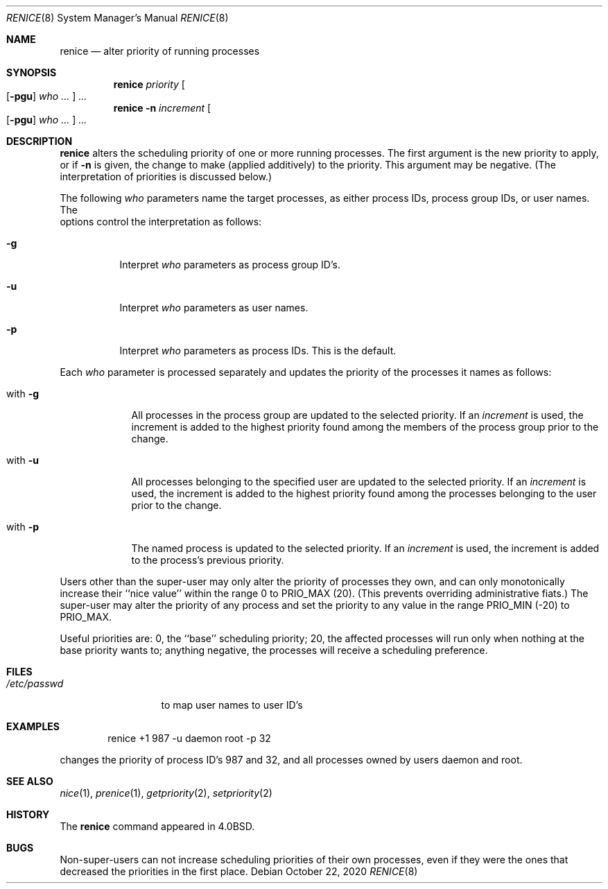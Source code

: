 .\"	$NetBSD: renice.8,v 1.16 2020/10/22 19:55:14 dholland Exp $
.\"
.\" Copyright (c) 1983, 1991, 1993
.\"	The Regents of the University of California.  All rights reserved.
.\"
.\" Redistribution and use in source and binary forms, with or without
.\" modification, are permitted provided that the following conditions
.\" are met:
.\" 1. Redistributions of source code must retain the above copyright
.\"    notice, this list of conditions and the following disclaimer.
.\" 2. Redistributions in binary form must reproduce the above copyright
.\"    notice, this list of conditions and the following disclaimer in the
.\"    documentation and/or other materials provided with the distribution.
.\" 3. Neither the name of the University nor the names of its contributors
.\"    may be used to endorse or promote products derived from this software
.\"    without specific prior written permission.
.\"
.\" THIS SOFTWARE IS PROVIDED BY THE REGENTS AND CONTRIBUTORS ``AS IS'' AND
.\" ANY EXPRESS OR IMPLIED WARRANTIES, INCLUDING, BUT NOT LIMITED TO, THE
.\" IMPLIED WARRANTIES OF MERCHANTABILITY AND FITNESS FOR A PARTICULAR PURPOSE
.\" ARE DISCLAIMED.  IN NO EVENT SHALL THE REGENTS OR CONTRIBUTORS BE LIABLE
.\" FOR ANY DIRECT, INDIRECT, INCIDENTAL, SPECIAL, EXEMPLARY, OR CONSEQUENTIAL
.\" DAMAGES (INCLUDING, BUT NOT LIMITED TO, PROCUREMENT OF SUBSTITUTE GOODS
.\" OR SERVICES; LOSS OF USE, DATA, OR PROFITS; OR BUSINESS INTERRUPTION)
.\" HOWEVER CAUSED AND ON ANY THEORY OF LIABILITY, WHETHER IN CONTRACT, STRICT
.\" LIABILITY, OR TORT (INCLUDING NEGLIGENCE OR OTHERWISE) ARISING IN ANY WAY
.\" OUT OF THE USE OF THIS SOFTWARE, EVEN IF ADVISED OF THE POSSIBILITY OF
.\" SUCH DAMAGE.
.\"
.\"     from: @(#)renice.8	8.1 (Berkeley) 6/9/93
.\"
.Dd October 22, 2020
.Dt RENICE 8
.Os
.Sh NAME
.Nm renice
.Nd alter priority of running processes
.Sh SYNOPSIS
.Nm
.Ar priority
.Oo
.Op Fl pgu
.Ar who ...
.Oc
.Ar ...
.Nm
.Fl n
.Ar increment
.Oo
.Op Fl pgu
.Ar who ...
.Oc
.Ar ...
.Sh DESCRIPTION
.Nm
alters the
scheduling priority of one or more running processes.
The first argument is the new priority to apply, or if
.Fl n
is given, the change to make (applied additively) to the priority.
This argument may be negative.
(The interpretation of priorities is discussed below.)
.Pp
The following
.Ar who
parameters name the target processes, as either process IDs, process
group IDs, or user names.
The
.It pgf
options control the interpretation as follows:
.Bl -tag -width Ds
.It Fl g
Interpret
.Ar who
parameters as process group ID's.
.It Fl u
Interpret
.Ar who
parameters as user names.
.It Fl p
Interpret
.Ar who
parameters as process IDs.
This is the default.
.El
.Pp
Each
.Ar who
parameter is processed separately and updates the priority of the
processes it names as follows:
.Bl -tag -width "with Ds"
.It with Fl g
All processes in the process group are updated to the selected
priority.
If an
.Ar increment
is used, the increment is added to the highest priority found among
the members of the process group prior to the change.
.It with Fl u
All processes belonging to the specified user are updated to the
selected priority.
If an
.Ar increment
is used, the increment is added to the highest priority found among
the processes belonging to the user prior to the change.
.It with Fl p
The named process is updated to the selected priority.
If an
.Ar increment
is used, the increment is added to the process's previous priority.
.El
.Pp
Users other than the super-user may only alter the priority of
processes they own,
and can only monotonically increase their ``nice value''
within the range 0 to
.Dv PRIO_MAX
(20).
(This prevents overriding administrative fiats.)
The super-user
may alter the priority of any process
and set the priority to any value in the range
.Dv PRIO_MIN
(\-20)
to
.Dv PRIO_MAX .
.Pp
Useful priorities are:
0, the ``base'' scheduling priority;
20, the affected processes will run only when nothing at the base priority
wants to;
anything negative, the processes will receive a scheduling preference.
.Sh FILES
.Bl -tag -width /etc/passwd -compact
.It Pa /etc/passwd
to map user names to user ID's
.El
.Sh EXAMPLES
.Bd -literal -offset indent
renice +1 987 -u daemon root -p 32
.Ed
.Pp
changes the priority of process ID's 987 and 32, and
all processes owned by users daemon and root.
.Sh SEE ALSO
.Xr nice 1 ,
.Xr prenice 1 ,
.Xr getpriority 2 ,
.Xr setpriority 2
.Sh HISTORY
The
.Nm
command appeared in
.Bx 4.0 .
.Sh BUGS
Non-super-users can not increase scheduling priorities of their own processes,
even if they were the ones that decreased the priorities in the first place.
